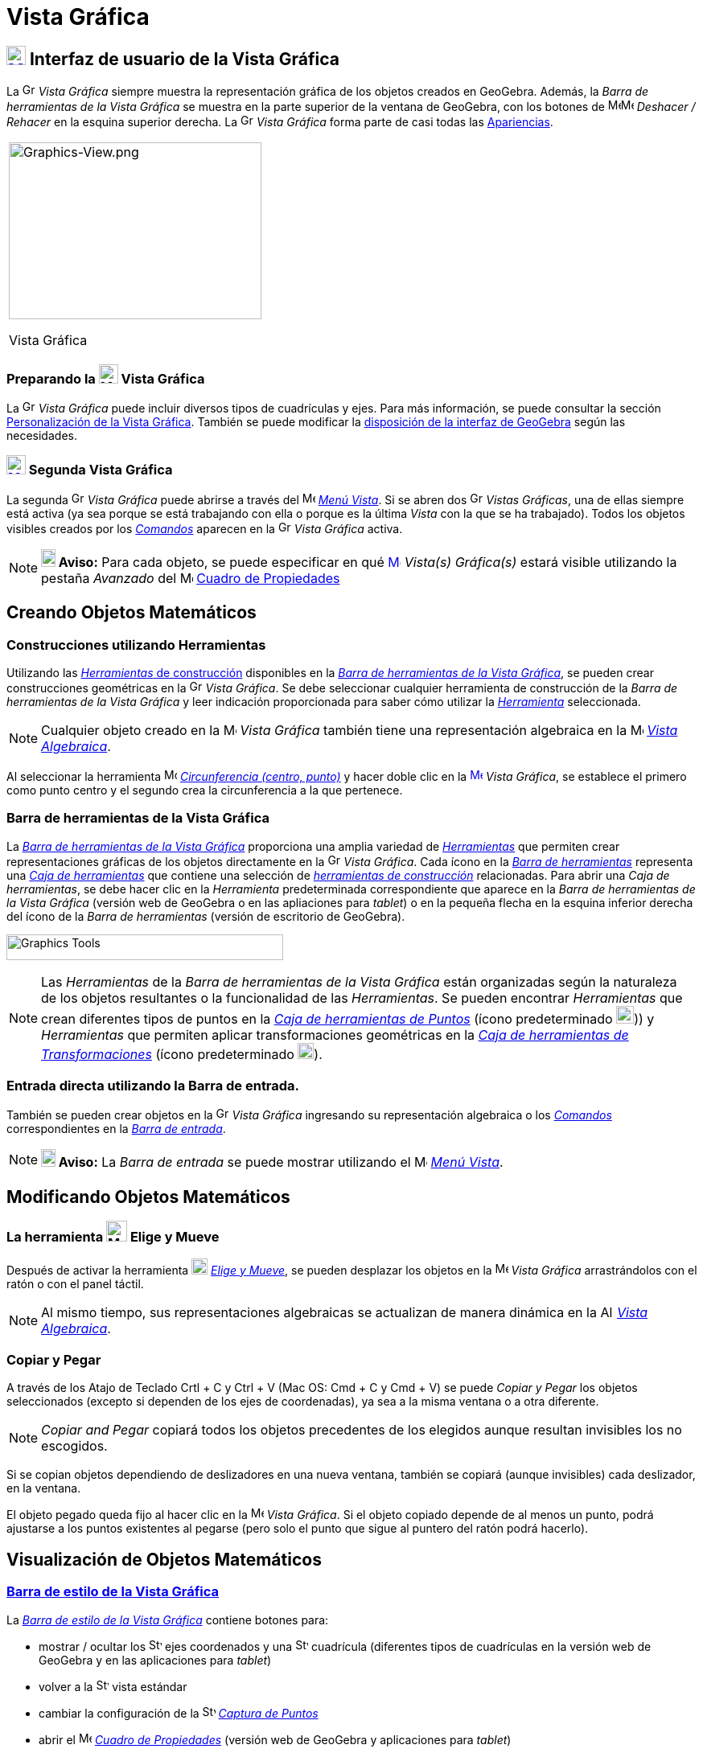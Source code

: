 = Vista Gráfica
:page-en: Graphics_View
ifdef::env-github[:imagesdir: /es/modules/ROOT/assets/images]

== [#Interfaz_de_usuario_de_la_Vista_Gráfica]#xref:/Vista_Gráfica.adoc[image:24px-Menu_view_graphics.svg.png[Menu view graphics.svg,width=24,height=24]] Interfaz de usuario de la Vista Gráfica#

La image:16px-Menu_view_graphics.svg.png[Graphics View,title="Graphics View",width=16,height=16] _Vista Gráfica_ siempre muestra la representación gráfica de los objetos creados en GeoGebra.
Además, la _Barra de herramientas de la Vista Gráfica_ se muestra en la parte superior de la ventana de GeoGebra,
con los botones de image:16px-Menu-edit-undo.svg.png[Menu-edit-undo.svg,width=16,height=16]image:16px-Menu-edit-redo.svg.png[Menu-edit-redo.svg,width=16,height=16] _Deshacer / Rehacer_ en
la esquina superior derecha. La image:16px-Menu_view_graphics.svg.png[Graphics View,title="Graphics View",width=16,height=16] _Vista Gráfica_ forma parte de casi todas las xref:/Apariencias.adoc[Apariencias].

[width="100%",cols="100%",]
|===
a|
image:314px-Graphics-View.png[Graphics-View.png,width=314,height=220]

Vista Gráfica

|===

=== Preparando la image:24px-Menu_view_graphics.svg.png[Menu view graphics.svg,width=24,height=24] Vista Gráfica

La image:16px-Menu_view_graphics.svg.png[Graphics View,title="Graphics View",width=16,height=16] _Vista Gráfica_
puede incluir diversos tipos de cuadrículas y ejes. Para más información, se puede consultar la sección
xref:/Personalización_de_la_Vista_Gráfica.adoc[Personalización de la Vista Gráfica]. También se puede modificar la
xref:/GeoGebra_5_0_escritorio_vs_Web_o_Tablet.adoc[disposición de la interfaz de GeoGebra] según las necesidades.

=== xref:/Vistas.adoc[image:24px-Menu_view_graphics2.svg.png[Menu view graphics2.svg,width=24,height=24]] Segunda Vista Gráfica

La segunda image:16px-Menu_view_graphics.svg.png[Graphics View,title="Graphics View",width=16,height=16] _Vista Gráfica_ puede abrirse a través del
image:16px-Menu-view.svg.png[Menu-view.svg,width=16,height=16] xref:/Menú_Vista.adoc[_Menú Vista_].
Si se abren dos image:16px-Menu_view_graphics.svg.png[Graphics View,title="Graphics View",width=16,height=16] _Vistas Gráficas_, una de ellas siempre está activa (ya sea porque se está trabajando con
ella o porque es la última _Vista_ con la que se ha trabajado). Todos los objetos visibles creados por los xref:/Comandos.adoc[_Comandos_] aparecen
en la image:16px-Menu_view_graphics.svg.png[Graphics View,title="Graphics View",width=16,height=16] _Vista Gráfica_ activa.

[NOTE]
====

*image:18px-Bulbgraph.png[Note,title="Note",width=18,height=22] Aviso:* Para cada objeto, se puede
especificar en qué xref:/Vista_Gráfica.adoc[image:16px-Menu_view_graphics.svg.png[Menu view
graphics.svg,width=16,height=16]] [.mw-selflink .selflink]#_Vista(s) Gráfica(s)_# estará visible utilizando
la pestaña _Avanzado_ del image:16px-Menu-options.svg.png[Menu-options.svg,width=16,height=16] xref:/Cuadro_de_Propiedades.adoc[Cuadro
de Propiedades]

====

== [#Creando_Objetos_Matemáticos]#Creando Objetos Matemáticos#

=== Construcciones utilizando Herramientas

Utilizando las xref:/Herramientas_Gráficas.adoc[_Herramientas_ de construcción] disponibles en la xref:/Vista_Gráfica.adoc[_Barra de herramientas de la Vista Gráfica_],
se pueden crear construcciones geométricas en la image:16px-Menu_view_graphics.svg.png[Graphics
View,title="Graphics View",width=16,height=16] _Vista Gráfica_. Se debe seleccionar cualquier herramienta de construcción
de la _Barra de herramientas de la Vista Gráfica_ y leer indicación proporcionada para saber cómo utilizar la xref:/Herramientas_Gráficas.adoc[_Herramienta_] seleccionada.

[NOTE]
====

Cualquier objeto creado en la image:16px-Menu_view_graphics.svg.png[Menu
view graphics.svg,width=16,height=16] _Vista Gráfica_ también tiene una representación algebraica en la
image:16px-Menu_view_algebra.svg.png[Menu view algebra.svg,width=16,height=16] xref:/Vista_Algebraica.adoc[_Vista Algebraica_].

====

[EXAMPLE]
====

Al seleccionar la herramienta image:16px-Mode_circle2.svg.png[Mode circle2.svg,width=16,height=16]
xref:/tools/Circunferencia_(centro_punto).adoc[_Circunferencia (centro, punto)_] y hacer doble clic en la
xref:/Vista_Gráfica.adoc[image:16px-Menu_view_graphics.svg.png[Menu view graphics.svg,width=16,height=16]] _Vista
Gráfica_, se establece el primero como punto centro y el segundo crea la circunferencia a la que pertenece.

====

=== Barra de herramientas de la Vista Gráfica

La xref:/Herramientas_Gráficas.adoc[_Barra de herramientas de la Vista Gráfica_] proporciona una amplia variedad de xref:/Herramientas.adoc[_Herramientas_]
que permiten crear representaciones gráficas de los objetos directamente en la image:16px-Menu_view_graphics.svg.png[Graphics View,title="Graphics View",width=16,height=16] _Vista Gráfica_.
Cada ícono en la xref:Barra_de_Herramientas.adoc[_Barra de herramientas_] representa una xref:/Herramientas.adoc[_Caja de herramientas_] que contiene una selección de xref:/Herramientas.adoc[_herramientas de construcción_] relacionadas.
Para abrir una _Caja de herramientas_, se debe hacer clic en la _Herramienta_ predeterminada correspondiente que aparece
en la _Barra de herramientas de la Vista Gráfica_ (versión web de GeoGebra o en las apliaciones para _tablet_) o en la pequeña
flecha en la esquina inferior derecha del ícono de la _Barra de herramientas_ (versión de escritorio de GeoGebra).

image:344px-Toolbar-Graphics.png[Graphics Tools,title="Graphics Tools",width=344,height=32]

[NOTE]
====

Las _Herramientas_ de la _Barra de herramientas de la Vista Gráfica_ están organizadas
según la naturaleza de los objetos resultantes o la funcionalidad de las _Herramientas_.
Se pueden encontrar _Herramientas_ que crean diferentes tipos de puntos en la
xref:/tools/Herramientas_de_Puntos.adoc[_Caja de herramientas de Puntos_] (ícono predeterminado image:22px-Mode_point.svg.png[Graphics View,title="Graphics View",width=22,height=22])) y _Herramientas_ que permiten aplicar
transformaciones geométricas en la xref:/tools/Herramientas_de_Transformaciones.adoc[_Caja de herramientas de Transformaciones_] (ícono predeterminado image:20px-Mode_mirroratline.svg.png[Graphics View,title="Graphics View",width=20,height=20]).

====

=== Entrada directa utilizando la Barra de entrada.

También se pueden crear objetos en la image:16px-Menu_view_graphics.svg.png[Graphics
View,title="Graphics View",width=16,height=16] _Vista Gráfica_ ingresando
su representación algebraica o los xref:/Comandos.adoc[_Comandos_] correspondientes en la xref:/Barra_de_Entrada.adoc[_Barra de entrada_].

[NOTE]
====

*image:18px-Bulbgraph.png[Note,title="Note",width=18,height=22] Aviso:* La _Barra de entrada_ se puede mostrar
utilizando el image:16px-Menu-view.svg.png[Menu-view.svg,width=16,height=16] _xref:/Menú_Vista.adoc[Menú Vista]_.

====

== [#Modificando_Objetos_Matemáticos]#Modificando Objetos Matemáticos#

=== La herramienta image:26px-Mode_move.svg.png[Mode move.svg,width=26,height=26] Elige y Mueve

Después de activar la herramienta image:20px-Mode_move.svg.png[Mode move.svg,width=20,height=20] xref:/tools/Elige_y_Mueve.adoc[_Elige y Mueve_], se pueden desplazar los objetos en la
image:16px-Menu_view_graphics.svg.png[Menu view graphics.svg,width=16,height=16] _Vista Gráfica_ arrastrándolos con el ratón o con el panel táctil.

[NOTE]
====

Al mismo tiempo, sus representaciones algebraicas se actualizan de manera dinámica
en la image:16px-Menu_view_algebra.svg.png[Algebra View,title="Algebra View",width=16,height=16] xref:/Vista_Algebraica.adoc[_Vista Algebraica_].

====

=== Copiar y Pegar

A través de los Atajo de Teclado [.kcode]#Crtl# + [.kcode]#C# y [.kcode]#Ctrl# + [.kcode]#V# (Mac OS: [.kcode]#Cmd# + [.kcode]#C# y [.kcode]#Cmd# + [.kcode]#V#) se puede _Copiar y Pegar_ los objetos seleccionados
(excepto si dependen de los ejes de coordenadas), ya sea a la misma ventana o a otra diferente.

[NOTE]
====

_Copiar and Pegar_ copiará todos los objetos precedentes de los elegidos aunque resultan invisibles los no escogidos.

====

[EXAMPLE]
====

Si se copian objetos dependiendo de deslizadores en una nueva ventana, también se copiará (aunque invisibles) cada deslizador, en la ventana.

====

El objeto pegado queda fijo al hacer clic en la image:16px-Menu_view_graphics.svg.png[Menu view
graphics.svg,width=16,height=16] _Vista Gráfica_. Si el objeto copiado depende de al menos un punto,
podrá ajustarse a los puntos existentes al pegarse (pero solo el punto que sigue al puntero del ratón podrá hacerlo).

== [#Visualización_de_Objetos_Matemáticos]#Visualización de Objetos Matemáticos#

=== xref:/Barra_de_Estilo.adoc[Barra de estilo de la Vista Gráfica]

La xref:/Barra_de_Estilo.adoc[_Barra de estilo de la Vista Gráfica_] contiene botones para:

* mostrar / ocultar los image:16px-Stylingbar_graphicsview_show_or_hide_the_axes.svg.png[Stylingbar graphicsview show or hide
the axes.svg,width=16,height=16] ejes coordenados y una image:16px-Stylingbar_graphicsview_show_or_hide_the_grid.svg.png[Stylingbar graphicsview show or hide the
grid.svg,width=16,height=16] cuadrícula (diferentes tipos de cuadrículas en la versión web de GeoGebra y en las aplicaciones para _tablet_)
* volver a la image:16px-Stylingbar_graphicsview_standardview.svg.png[Stylingbar graphicsview
standardview.svg,width=16,height=16] vista estándar
* cambiar la configuración de la image:16px-Stylingbar_graphicsview_point_capturing.svg.png[Stylingbar graphicsview point
capturing.svg,width=16,height=16] xref:/Captura_de_Puntos.adoc[_Captura de Puntos_]
* abrir el image:16px-Menu-options.svg.png[Menu-options.svg,width=16,height=16] xref:/Cuadro_de_Propiedades.adoc[_Cuadro de Propiedades_]
(versión web de GeoGebra y aplicaciones para _tablet_)
* visualizar image:16px-Stylingbar_dots.svg.png[Stylingbar dots.svg,width=16,height=16] xref:/Vistas.adoc[_Vistas_] adicionales
en la ventana de GeoGebra (versión web de GeoGebra y aplicaciones para _tablet_)

=== Barra de estilo para Herramientas y Objetos

Dependiendo de la xref:/Herramientas.adoc[_Herramienta_] u objeto que se seleccione, los botones en la
xref:/Barra_de_Estilo.adoc[_Barra de estilo_] se adaptan a la selección. Para más información, se pueden consultar las
xref:/Barra_de_Estilo.adoc[_opciones de la Barra de estilo para Herramientas y Objetos_].

=== Ocultando Objetos Matemáticos en la Vista Gráfica

Se pueden ocultar objetos en la image:16px-Menu_view_graphics.svg.png[Menu view graphics.svg,width=16,height=16] _Vista Gráfica_ de las siguientes maneras:

* usando la herramienta image:18px-Mode_showhideobject.svg.png[Mode showhideobject.svg,width=18,height=18]
_xref:/tools/Mostrar_Ocultar_objecto.adoc[Mostrar / ocultar objeto]_.
* abriendo el _xref:/Menú_Contextual.adoc[Menú Contextual]_ y desmarcando la opción  image:18px-Mode_showhideobject.svg.png[Mode
showhideobject.svg,width=18,height=18] _Mostrar Objeto_.



